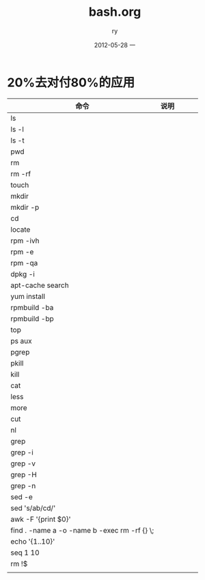 #+TITLE:     bash.org
#+AUTHOR:    ry
#+EMAIL:     ry@ry-ThinkPad-T400
#+DATE:      2012-05-28 一
#+DESCRIPTION:
#+KEYWORDS:
#+LANGUAGE:  en
#+OPTIONS:   H:3 num:t toc:t \n:nil @:t ::t |:t ^:t -:t f:t *:t <:t
#+OPTIONS:   TeX:t LaTeX:t skip:nil d:nil todo:t pri:nil tags:not-in-toc
#+INFOJS_OPT: view:nil toc:nil ltoc:t mouse:underline buttons:0 path:http://orgmode.org/org-info.js
#+EXPORT_SELECT_TAGS: export
#+EXPORT_EXCLUDE_TAGS: noexport
#+LINK_UP:   
#+LINK_HOME: 
#+XSLT:

* 20%去对付80%的应用
| 命令                                         | 说明 |   |   |   |
|----------------------------------------------+------+---+---+---|
| ls                                           |      |   |   |   |
| ls -l                                        |      |   |   |   |
| ls -t                                        |      |   |   |   |
| pwd                                          |      |   |   |   |
| rm                                           |      |   |   |   |
| rm -rf                                       |      |   |   |   |
| touch                                        |      |   |   |   |
| mkdir                                        |      |   |   |   |
| mkdir -p                                     |      |   |   |   |
| cd                                           |      |   |   |   |
| locate                                       |      |   |   |   |
| rpm -ivh                                     |      |   |   |   |
| rpm -e                                       |      |   |   |   |
| rpm -qa                                      |      |   |   |   |
| dpkg -i                                      |      |   |   |   |
| apt-cache search                             |      |   |   |   |
| yum install                                  |      |   |   |   |
| rpmbuild -ba                                 |      |   |   |   |
| rpmbuild -bp                                 |      |   |   |   |
| top                                          |      |   |   |   |
| ps aux                                       |      |   |   |   |
| pgrep                                        |      |   |   |   |
| pkill                                        |      |   |   |   |
| kill                                         |      |   |   |   |
| cat                                          |      |   |   |   |
| less                                         |      |   |   |   |
| more                                         |      |   |   |   |
| cut                                          |      |   |   |   |
| nl                                           |      |   |   |   |
| grep                                         |      |   |   |   |
| grep -i                                      |      |   |   |   |
| grep -v                                      |      |   |   |   |
| grep -H                                      |      |   |   |   |
| grep -n                                      |      |   |   |   |
| sed -e                                       |      |   |   |   |
| sed 's/ab/cd/'                               |      |   |   |   |
| awk -F '{print $0}'                          |      |   |   |   |
| find . -name a -o -name b -exec rm -rf {} \; |      |   |   |   |
| echo '{1..10}'                               |      |   |   |   |
| seq 1 10                                     |      |   |   |   |
| rm !$                                        |      |   |   |   |
|                                              |      |   |   |   |
